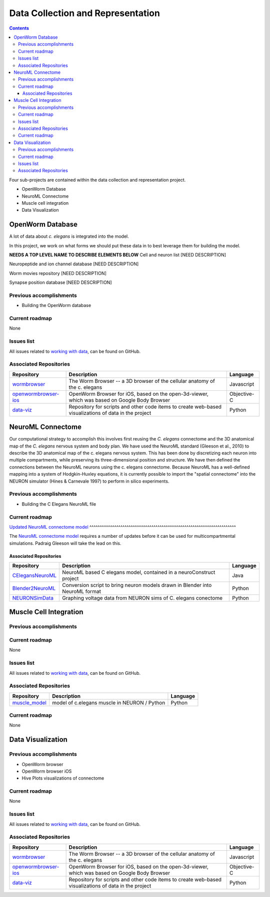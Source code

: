 .. _data-rep:

**********************************
Data Collection and Representation
**********************************

.. contents::

Four sub-projects are contained within the data collection and representation project.

* OpenWorm Database
* NeuroML Connectome
* Muscle cell integration
* Data Visualization

OpenWorm Database
==================

A lot of data about *c. elegans* is integrated into the model. 

In this project, we work on what forms we should put these data in to best leverage them for building the model.


**NEEDS A TOP LEVEL NAME TO DESCRIBE ELEMENTS BELOW**
Cell and neuron list
[NEED DESCRIPTION]

Neuropeptide and ion channel database
[NEED DESCRIPTION]

Worm movies repository
[NEED DESCRIPTION]

Synapse position database
[NEED DESCRIPTION]


Previous accomplishments
------------------------

* Building the OpenWorm database

Current roadmap
--------------

None

Issues list
------------

All issues related to `working with data <https://github.com/openworm/OpenWorm/issues?direction=desc&labels=data+parsing&page=1&sort=comments&state=open>`_, 
can be found on GitHub.

Associated Repositories
-----------------------

+---------------------------------------------------------------------------------------------------------------------+--------------------------------------------------------------------------------------------------------------------------------------------------------------+-------------+
| Repository                                                                                                          | Description                                                                                                                                                  | Language    |
+=====================================================================================================================+==============================================================================================================================================================+=============+
| `wormbrowser <https://github.com/openworm/wormbrowser>`_                                                            | The Worm Browser -- a 3D browser of the cellular anatomy of the c. elegans                                                                                   | Javascript  |   
+---------------------------------------------------------------------------------------------------------------------+--------------------------------------------------------------------------------------------------------------------------------------------------------------+-------------+
| `openwormbrowser-ios <https://github.com/openworm/openwormbrowser-ios>`_                                            | OpenWorm Browser for iOS, based on the open-3d-viewer, which was based on Google Body Browser                                                                | Objective-C |   
+---------------------------------------------------------------------------------------------------------------------+--------------------------------------------------------------------------------------------------------------------------------------------------------------+-------------+
| `data-viz <https://github.com/openworm/data-viz>`_                                                                  | Repository for scripts and other code items to create web-based visualizations of data in the project                                                        | Python      |  
+---------------------------------------------------------------------------------------------------------------------+--------------------------------------------------------------------------------------------------------------------------------------------------------------+-------------+


NeuroML Connectome
==================

Our computational strategy to accomplish this involves first reusing the 
*C. elegans* connectome and the 3D anatomical map of the *C. elegans* 
nervous system and body plan. We have used the NeuroML standard 
(Gleeson et al., 2010) to describe the 3D anatomical map of the c. elegans 
nervous system. This has been done by discretizing each neuron into multiple 
compartments, while preserving its three-dimensional position and structure. 
We have then defined the connections between the NeuroML neurons using the c. elegans 
connectome. Because NeuroML has a well-defined mapping into a system of Hodgkin-Huxley 
equations, it is currently possible to import the "spatial connectome" into the NEURON 
simulator (Hines & Carnevale 1997) to perform in silico experiments.

Previous accomplishments
------------------------

* Building the C Elegans NeuroML file

Current roadmap
---------------

`Updated NeuroML connectome model 
<https://github.com/openworm/OpenWorm/issues?milestone=15&state=open>`_
^^^^^^^^^^^^^^^^^^^^^^^^^^^^^^^^^^^^^^^^^^^^^^^^^^^^^^^^^^^^^^^^^^^^^^^

The `NeuroML connectome model <https://github.com/openworm/CElegansNeuroML>`_ 
requires a number of updates before it can be used for multicompartmental simulations. 
Padraig Gleeson will take the lead on this.

Associated Repositories
^^^^^^^^^^^^^^^^^^^^^^^^

+---------------------------------------------------------------------------------------------------------------------+----------------------------------------------------------------------------------------------------------------------------------+------------+
| Repository                                                                                                          | Description                                                                                                                      | Language   |
+=====================================================================================================================+==================================================================================================================================+============+
| `CElegansNeuroML <https://github.com/openworm/CElegansNeuroML>`_                                                    | NeuroML based C elegans model, contained in a neuroConstruct project                                                             | Java       |  
+---------------------------------------------------------------------------------------------------------------------+----------------------------------------------------------------------------------------------------------------------------------+------------+
| `Blender2NeuroML <https://github.com/openworm/Blender2NeuroML>`_                                                    | Conversion script to bring neuron models drawn in Blender into NeuroML format                                                    | Python     |  
+---------------------------------------------------------------------------------------------------------------------+----------------------------------------------------------------------------------------------------------------------------------+------------+
| `NEURONSimData <https://github.com/openworm/NEURONSimData>`_                                                        | Graphing voltage data from NEURON sims of C. elegans conectome                                                                   | Python     |   
+---------------------------------------------------------------------------------------------------------------------+----------------------------------------------------------------------------------------------------------------------------------+------------+

Muscle Cell Integration
=======================

Previous accomplishments
------------------------

Current roadmap
--------------

None

Issues list
------------

All issues related to `working with data <https://github.com/openworm/OpenWorm/issues?direction=desc&labels=data+parsing&page=1&sort=comments&state=open>`_, 
can be found on GitHub.

Associated Repositories
-----------------------

+---------------------------------------------------------------------------------------------------------------------+----------------------------------------------------------------------------------------------------------------------------------+-------------+
| Repository                                                                                                          | Description                                                                                                                      | Language    |
+=====================================================================================================================+==================================================================================================================================+=============+
| `muscle_model <https://github.com/openworm/muscle_model>`_                                                          | model of c.elegans muscle in NEURON / Python                                                                                     | Python      |  
+---------------------------------------------------------------------------------------------------------------------+----------------------------------------------------------------------------------------------------------------------------------+-------------+

Current roadmap
---------------

None


Data Visualization
=======================


Previous accomplishments
------------------------

* OpenWorm browser
* OpenWorm browser iOS
* Hive Plots visualizations of connectome

Current roadmap
--------------

None

Issues list
------------

All issues related to `working with data <https://github.com/openworm/OpenWorm/issues?direction=desc&labels=data+parsing&page=1&sort=comments&state=open>`_, 
can be found on GitHub.

Associated Repositories
-----------------------

+---------------------------------------------------------------------------------------------------------------------+----------------------------------------------------------------------------------------------------------------------------------+-------------+
| Repository                                                                                                          | Description                                                                                                                      | Language    |
+=====================================================================================================================+==================================================================================================================================+=============+
| `wormbrowser <https://github.com/openworm/wormbrowser>`_                                                            | The Worm Browser -- a 3D browser of the cellular anatomy of the c. elegans                                                       | Javascript  |   
+---------------------------------------------------------------------------------------------------------------------+----------------------------------------------------------------------------------------------------------------------------------+-------------+
| `openwormbrowser-ios <https://github.com/openworm/openwormbrowser-ios>`_                                            | OpenWorm Browser for iOS, based on the open-3d-viewer, which was based on Google Body Browser                                    | Objective-C |   
+---------------------------------------------------------------------------------------------------------------------+----------------------------------------------------------------------------------------------------------------------------------+-------------+
| `data-viz <https://github.com/openworm/data-viz>`_                                                                  | Repository for scripts and other code items to create web-based visualizations of data in the project                            | Python      |  
+---------------------------------------------------------------------------------------------------------------------+----------------------------------------------------------------------------------------------------------------------------------+-------------+


